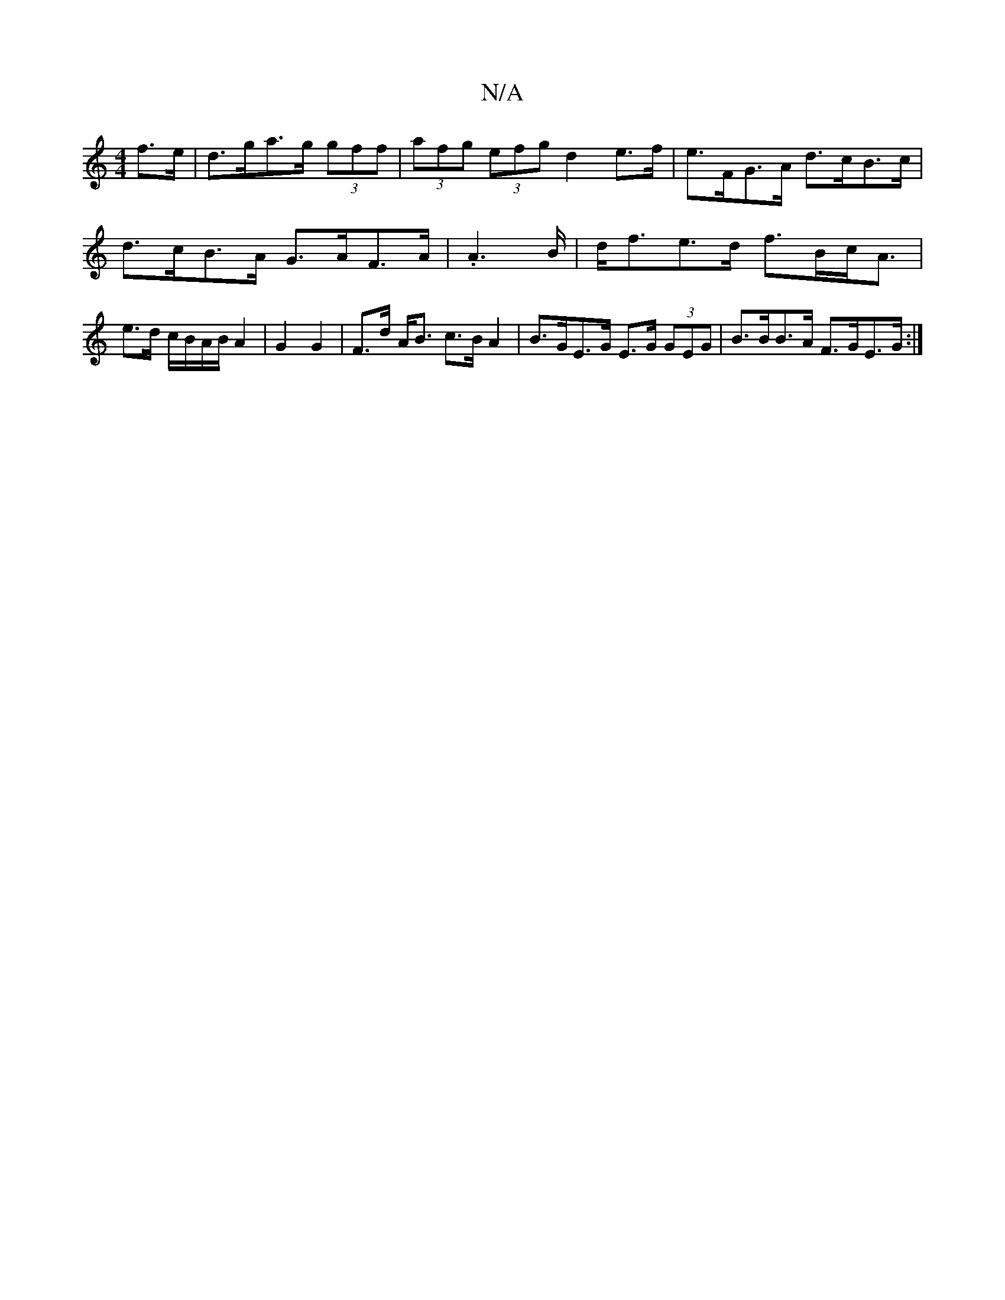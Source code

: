 X:1
T:N/A
M:4/4
R:N/A
K:Cmajor
f>e | d>ga>g (3gff | (3afg (3efg d2 e>f| e>FG>A d>cB>c | d>cB>A G>AF>A | .A2>B|d<fe>d f>Bc<A | e>d c/B/A/B/ A2 | G2 G2 | F>d A<B c>BA2 | B>GE>G E>G (3GEG | B>BB>A F>GE>G :|

|[A,Ae2f}g<be>c | d3 d f>e